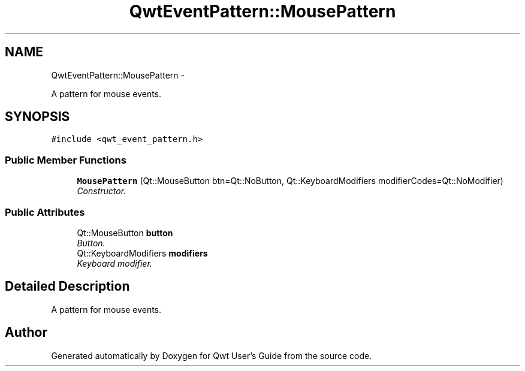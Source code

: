 .TH "QwtEventPattern::MousePattern" 3 "Thu Dec 11 2014" "Version 6.1.2" "Qwt User's Guide" \" -*- nroff -*-
.ad l
.nh
.SH NAME
QwtEventPattern::MousePattern \- 
.PP
A pattern for mouse events\&.  

.SH SYNOPSIS
.br
.PP
.PP
\fC#include <qwt_event_pattern\&.h>\fP
.SS "Public Member Functions"

.in +1c
.ti -1c
.RI "\fBMousePattern\fP (Qt::MouseButton btn=Qt::NoButton, Qt::KeyboardModifiers modifierCodes=Qt::NoModifier)"
.br
.RI "\fIConstructor\&. \fP"
.in -1c
.SS "Public Attributes"

.in +1c
.ti -1c
.RI "Qt::MouseButton \fBbutton\fP"
.br
.RI "\fIButton\&. \fP"
.ti -1c
.RI "Qt::KeyboardModifiers \fBmodifiers\fP"
.br
.RI "\fIKeyboard modifier\&. \fP"
.in -1c
.SH "Detailed Description"
.PP 
A pattern for mouse events\&. 

.SH "Author"
.PP 
Generated automatically by Doxygen for Qwt User's Guide from the source code\&.
